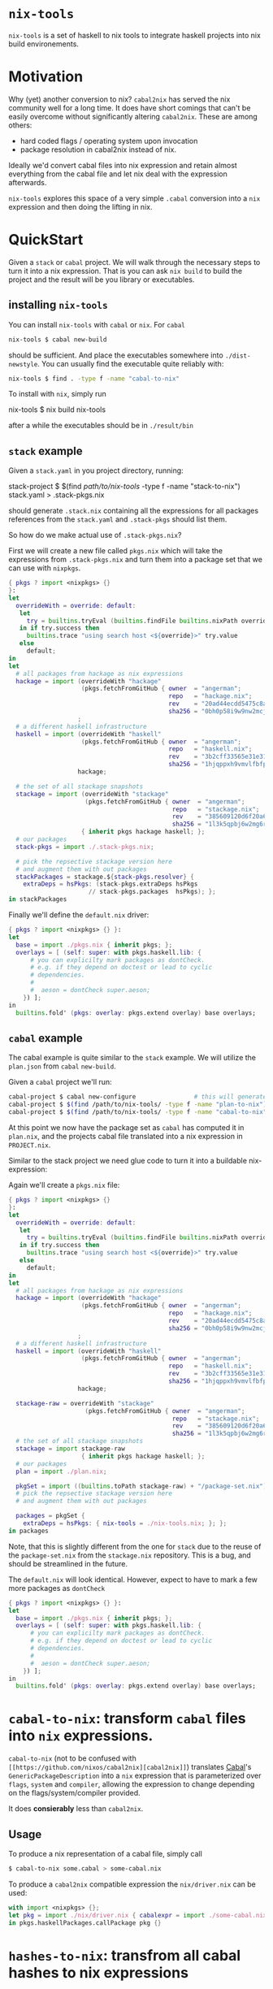 * ~nix-tools~

~nix-tools~ is a set of haskell to nix tools to integrate haskell
projects into nix build environements.

* Motivation

Why (yet) another conversion to nix?  ~cabal2nix~ has served the nix
community well for a long time.  It does have short comings that can't
be easily overcome without significantly altering ~cabal2nix~.  These
are among others:

- hard coded flags / operating system upon invocation
- package resolution in cabal2nix instead of nix.

Ideally we'd convert cabal files into nix expression and retain almost
everything from the cabal file and let nix deal with the expression
afterwards.

~nix-tools~ explores this space of a very simple ~.cabal~ conversion
into a ~nix~ expression and then doing the lifting in nix.

* QuickStart

Given a ~stack~ or ~cabal~ project.  We will walk through the
necessary steps to turn it into a nix expression.  That is you can ask
~nix build~ to build the project and the result will be you library or
executables.

** installing ~nix-tools~

You can install ~nix-tools~ with ~cabal~ or ~nix~.  For ~cabal~

#+BEGIN_SRC bash
nix-tools $ cabal new-build
#+END_SRC

should be sufficient.  And place the executables somewhere into
~./dist-newstyle~. You can usually find the executable quite reliably
with:
#+BEGIN_SRC bash
nix-tools $ find . -type f -name "cabal-to-nix"
#+END_SRC

To install with ~nix~, simply run

#+BEING_SRC bash
nix-tools $ nix build nix-tools
#+END_SRC

after a while the executables should be in ~./result/bin~

** ~stack~ example

Given a ~stack.yaml~ in you project directory, running:

#+BEING_SRC bash
stack-project $ $(find /path/to/nix-tools/ -type f -name "stack-to-nix") stack.yaml > .stack-pkgs.nix
#+END_SRC

should generate ~.stack.nix~ containing all the expressions for all
packages references from the ~stack.yaml~ and ~.stack-pkgs~ should
list them.

So how do we make actual use of ~.stack-pkgs.nix~?

First we will create a new file called ~pkgs.nix~ which will take
the expressions from ~.stack-pkgs.nix~ and turn them into a package set
that we can use with ~nixpkgs~.

#+BEGIN_SRC nix
{ pkgs ? import <nixpkgs> {}
}:
let
  overrideWith = override: default:
   let
     try = builtins.tryEval (builtins.findFile builtins.nixPath override);
   in if try.success then
     builtins.trace "using search host <${override}>" try.value
   else
     default;
in
let
  # all packages from hackage as nix expressions
  hackage = import (overrideWith "hackage"
                    (pkgs.fetchFromGitHub { owner  = "angerman";
                                            repo   = "hackage.nix";
                                            rev    = "20ad44ecdd5475c8adbe0e129638f729a26ca120";
                                            sha256 = "0bh0p58i9w9nw2mcjgx6j9qyi6x5xg8pn5x37a696kw1bgwm8wzn"; }))
                   ;
  # a different haskell infrastructure
  haskell = import (overrideWith "haskell"
                    (pkgs.fetchFromGitHub { owner  = "angerman";
                                            repo   = "haskell.nix";
                                            rev    = "3b2cff33565e31e31a8a33eb5ebfa20a19aa70d6";
                                            sha256 = "1hjqppxh9vmvlfbfpkg7gcijjhq4hhlx4xah87ma0w1nw7vk7nda"; }))
                   hackage;

  # the set of all stackage snapshots
  stackage = import (overrideWith "stackage"
                     (pkgs.fetchFromGitHub { owner  = "angerman";
                                             repo   = "stackage.nix";
                                             rev    = "385609120d6f20a67f79e5120a93b4524d8c8862";
                                             sha256 = "1l3k5qpbj6w2mg6rgmg0af2jk0bq1wwrijrn66grbw7kbbi4h9nx"; }))
                    { inherit pkgs hackage haskell; };
  # our packages
  stack-pkgs = import ./.stack-pkgs.nix;

  # pick the repsective stackage version here
  # and augment them with out packages
  stackPackages = stackage.${stack-pkgs.resolver} {
    extraDeps = hsPkgs: (stack-pkgs.extraDeps hsPkgs
                      // stack-pkgs.packages  hsPkgs); };
in stackPackages
#+END_SRC

Finally we'll define the ~default.nix~ driver:

#+BEGIN_SRC nix
{ pkgs ? import <nixpkgs> {} }:
let
  base = import ./pkgs.nix { inherit pkgs; };
  overlays = [ (self: super: with pkgs.haskell.lib: {
      # you can explicilty mark packages as dontCheck.
      # e.g. if they depend on doctest or lead to cyclic
      # dependencies.
      #
      #  aeson = dontCheck super.aeson;
    }) ];
in
  builtins.fold' (pkgs: overlay: pkgs.extend overlay) base overlays;
#+END_SRC

** ~cabal~ example

The cabal example is quite similar to the ~stack~ example.  We will
utilize the ~plan.json~ from ~cabal~ ~new-build~.

Given a ~cabal~ project we'll run:

#+BEGIN_SRC bash
cabal-project $ cabal new-configure                # this will generate the plan.json file
cabal-project $ $(find /path/to/nix-tools/ -type f -name "plan-to-nix") ./dist-newstyle/cache/plan.json > plan.nix
cabal-project $ $(find /path/to/nix-tools/ -type f -name "cabal-to-nix") PROJECT.cabal > PROJECT.nix
#+END_SRC

At this point we now have the package set as ~cabal~ has computed it
in ~plan.nix~, and the projects cabal file translated into a nix
expression in ~PROJECT.nix~.

Similar to the stack project we need glue code to turn it into a
buildable nix-expression:

Again we'll create a ~pkgs.nix~ file:

#+BEGIN_SRC nix
{ pkgs ? import <nixpkgs> {}
}:
let
  overrideWith = override: default:
   let
     try = builtins.tryEval (builtins.findFile builtins.nixPath override);
   in if try.success then
     builtins.trace "using search host <${override}>" try.value
   else
     default;
in
let
  # all packages from hackage as nix expressions
  hackage = import (overrideWith "hackage"
                    (pkgs.fetchFromGitHub { owner  = "angerman";
                                            repo   = "hackage.nix";
                                            rev    = "20ad44ecdd5475c8adbe0e129638f729a26ca120";
                                            sha256 = "0bh0p58i9w9nw2mcjgx6j9qyi6x5xg8pn5x37a696kw1bgwm8wzn"; }))
                   ;
  # a different haskell infrastructure
  haskell = import (overrideWith "haskell"
                    (pkgs.fetchFromGitHub { owner  = "angerman";
                                            repo   = "haskell.nix";
                                            rev    = "3b2cff33565e31e31a8a33eb5ebfa20a19aa70d6";
                                            sha256 = "1hjqppxh9vmvlfbfpkg7gcijjhq4hhlx4xah87ma0w1nw7vk7nda"; }))
                   hackage;

  stackage-raw = overrideWith "stackage"
                     (pkgs.fetchFromGitHub { owner  = "angerman";
                                             repo   = "stackage.nix";
                                             rev    = "385609120d6f20a67f79e5120a93b4524d8c8862";
                                             sha256 = "1l3k5qpbj6w2mg6rgmg0af2jk0bq1wwrijrn66grbw7kbbi4h9nx"; });
  # the set of all stackage snapshots
  stackage = import stackage-raw
                    { inherit pkgs hackage haskell; };
  # our packages
  plan = import ./plan.nix;

  pkgSet = import ((builtins.toPath stackage-raw) + "/package-set.nix") { inherit pkgs hackage haskell; lts-def = plan; };
  # pick the repsective stackage version here
  # and augment them with out packages

  packages = pkgSet {
    extraDeps = hsPkgs: { nix-tools = ./nix-tools.nix; }; };
in packages
#+END_SRC

Note, that this is slightly different from the one for ~stack~ due to
the reuse of the ~package-set.nix~ from the ~stackage.nix~
repository. This is a bug, and should be streamlined in the future.

The ~default.nix~ will look identical. However, expect to have to
mark a few more packages as ~dontCheck~
#+BEGIN_SRC nix
{ pkgs ? import <nixpkgs> {} }:
let
  base = import ./pkgs.nix { inherit pkgs; };
  overlays = [ (self: super: with pkgs.haskell.lib: {
      # you can explicilty mark packages as dontCheck.
      # e.g. if they depend on doctest or lead to cyclic
      # dependencies.
      #
      #  aeson = dontCheck super.aeson;
    }) ];
in
  builtins.fold' (pkgs: overlay: pkgs.extend overlay) base overlays;
#+END_SRC

* ~cabal-to-nix~: transform ~cabal~ files into ~nix~ expressions.

  ~cabal-to-nix~ (not to be confused with ~[[https://github.com/nixos/cabal2nix][cabal2nix]]~) translates [[https://github.com/haskell/cabal][Cabal]]'s
  ~GenericPackageDescription~ into a ~nix~ expression that is parameterized over
  ~flags~, ~system~ and ~compiler~, allowing the expression to change depending
  on the flags/system/compiler provided.

  It does **consierably** less than ~cabal2nix~.

** Usage

   To produce a nix representation of a cabal file, simply call

   #+BEGIN_SRC sh
   $ cabal-to-nix some.cabal > some-cabal.nix
   #+END_SRC

   To produce a ~cabal2nix~ compatible expression the ~nix/driver.nix~ can
   be used:

   #+BEGIN_SRC nix
   with import <nixpkgs> {};
   let pkg = import ./nix/driver.nix { cabalexpr = import ./some-cabal.nix; pkgs = pkgs; };
   in pkgs.haskellPackages.callPackage pkg {}
   #+END_SRC

* ~hashes-to-nix~: transfrom all cabal hashes to nix expressions

** Usage

   To produce a nix expression for each item int he ~all-cabal-hashes~ folder use:

   #+BEGIN_SRC sh
   $ hashes-to-nix all-cabal-hashes > all-cabal-hashes.nix
   #+END_SRC

* ~lts-to-nix~: transform a stackage lts set to a nix expression

** Usage

   To produce a nix expression for a given lts/nightly set:

   #+BEING_SRC sh
   $ lts-to-nix $lts > $(basename ${lts%.yaml}.nix); done
   #+END_SRC

* ~stack-to-nix~: transform a stack project to a nix expression

** Usage

   To produce a nix expression from a stack.yaml file

   #+BEING_SRC sh
   $ stack-to-nix stack.yaml > stack-pkgs.nix
   #+END_SRC
